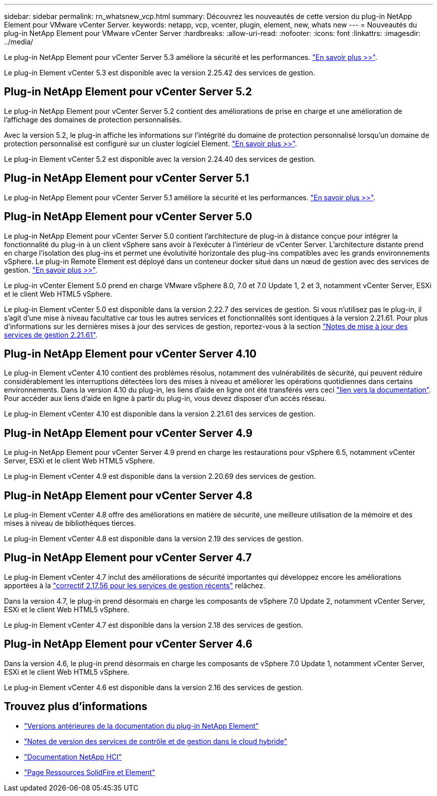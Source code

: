 ---
sidebar: sidebar 
permalink: rn_whatsnew_vcp.html 
summary: Découvrez les nouveautés de cette version du plug-in NetApp Element pour VMware vCenter Server. 
keywords: netapp, vcp, vcenter, plugin, element, new, whats new 
---
= Nouveautés du plug-in NetApp Element pour VMware vCenter Server
:hardbreaks:
:allow-uri-read: 
:nofooter: 
:icons: font
:linkattrs: 
:imagesdir: ../media/


[role="lead"]
Le plug-in NetApp Element pour vCenter Server 5.3 améliore la sécurité et les performances. https://library.netapp.com/ecm/ecm_download_file/ECMLP3316480["En savoir plus >>"^].

Le plug-in Element vCenter 5.3 est disponible avec la version 2.25.42 des services de gestion.



== Plug-in NetApp Element pour vCenter Server 5.2

Le plug-in NetApp Element pour vCenter Server 5.2 contient des améliorations de prise en charge et une amélioration de l'affichage des domaines de protection personnalisés.

Avec la version 5.2, le plug-in affiche les informations sur l'intégrité du domaine de protection personnalisé lorsqu'un domaine de protection personnalisé est configuré sur un cluster logiciel Element. link:vcp_task_reports_overview.html#reporting-overview-page-data["En savoir plus >>"].

Le plug-in Element vCenter 5.2 est disponible avec la version 2.24.40 des services de gestion.



== Plug-in NetApp Element pour vCenter Server 5.1

Le plug-in NetApp Element pour vCenter Server 5.1 améliore la sécurité et les performances. https://library.netapp.com/ecm/ecm_download_file/ECMLP2885734["En savoir plus >>"^].



== Plug-in NetApp Element pour vCenter Server 5.0

Le plug-in NetApp Element pour vCenter Server 5.0 contient l'architecture de plug-in à distance conçue pour intégrer la fonctionnalité du plug-in à un client vSphere sans avoir à l'exécuter à l'intérieur de vCenter Server. L'architecture distante prend en charge l'isolation des plug-ins et permet une évolutivité horizontale des plug-ins compatibles avec les grands environnements vSphere. Le plug-in Remote Element est déployé dans un conteneur docker situé dans un nœud de gestion avec des services de gestion. link:vcp_concept_remote_plugin_architecture.html["En savoir plus >>"].

Le plug-in vCenter Element 5.0 prend en charge VMware vSphere 8.0, 7.0 et 7.0 Update 1, 2 et 3, notamment vCenter Server, ESXi et le client Web HTML5 vSphere.

Le plug-in Element vCenter 5.0 est disponible dans la version 2.22.7 des services de gestion. Si vous n'utilisez pas le plug-in, il s'agit d'une mise à niveau facultative car tous les autres services et fonctionnalités sont identiques à la version 2.21.61. Pour plus d'informations sur les dernières mises à jour des services de gestion, reportez-vous à la section https://library.netapp.com/ecm/ecm_download_file/ECMLP2884458["Notes de mise à jour des services de gestion 2.21.61"^].



== Plug-in NetApp Element pour vCenter Server 4.10

Le plug-in Element vCenter 4.10 contient des problèmes résolus, notamment des vulnérabilités de sécurité, qui peuvent réduire considérablement les interruptions détectées lors des mises à niveau et améliorer les opérations quotidiennes dans certains environnements. Dans la version 4.10 du plug-in, les liens d'aide en ligne ont été transférés vers ceci link:index.html["lien vers la documentation"]. Pour accéder aux liens d'aide en ligne à partir du plug-in, vous devez disposer d'un accès réseau.

Le plug-in Element vCenter 4.10 est disponible dans la version 2.21.61 des services de gestion.



== Plug-in NetApp Element pour vCenter Server 4.9

Le plug-in NetApp Element pour vCenter Server 4.9 prend en charge les restaurations pour vSphere 6.5, notamment vCenter Server, ESXi et le client Web HTML5 vSphere.

Le plug-in Element vCenter 4.9 est disponible dans la version 2.20.69 des services de gestion.



== Plug-in NetApp Element pour vCenter Server 4.8

Le plug-in Element vCenter 4.8 offre des améliorations en matière de sécurité, une meilleure utilisation de la mémoire et des mises à niveau de bibliothèques tierces.

Le plug-in Element vCenter 4.8 est disponible dans la version 2.19 des services de gestion.



== Plug-in NetApp Element pour vCenter Server 4.7

Le plug-in Element vCenter 4.7 inclut des améliorations de sécurité importantes qui développez encore les améliorations apportées à la https://security.netapp.com/advisory/ntap-20210315-0001/["correctif 2.17.56 pour les services de gestion récents"] relâchez.

Dans la version 4.7, le plug-in prend désormais en charge les composants de vSphere 7.0 Update 2, notamment vCenter Server, ESXi et le client Web HTML5 vSphere.

Le plug-in Element vCenter 4.7 est disponible dans la version 2.18 des services de gestion.



== Plug-in NetApp Element pour vCenter Server 4.6

Dans la version 4.6, le plug-in prend désormais en charge les composants de vSphere 7.0 Update 1, notamment vCenter Server, ESXi et le client Web HTML5 vSphere.

Le plug-in Element vCenter 4.6 est disponible dans la version 2.16 des services de gestion.



== Trouvez plus d'informations

* link:reference_earlier_versions.html["Versions antérieures de la documentation du plug-in NetApp Element"]
* https://kb.netapp.com/Advice_and_Troubleshooting/Data_Storage_Software/Management_services_for_Element_Software_and_NetApp_HCI/Management_Services_Release_Notes["Notes de version des services de contrôle et de gestion dans le cloud hybride"^]
* https://docs.netapp.com/us-en/hci/index.html["Documentation NetApp HCI"^]
* https://www.netapp.com/data-storage/solidfire/documentation["Page Ressources SolidFire et Element"^]

